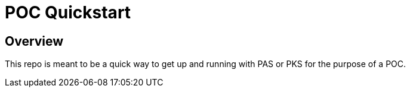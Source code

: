 = POC Quickstart

== Overview

This repo is meant to be a quick way to get up and running with PAS or PKS for the purpose of a POC.